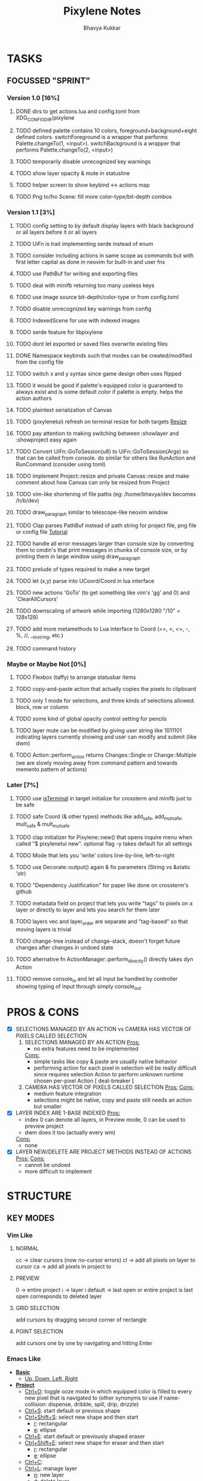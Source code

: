 #+title: Pixylene Notes
#+author: Bhavya Kukkar
* TASKS
#+description: Tasks that need to be done
** FOCUSSED "SPRINT"
:PROPERTIES:
:COOKIE_DATA: todo
:END:
*** Version 1.0 [16%]
**** DONE dirs to get actions.lua and config.toml from XDG_CONFIG_DIR/pixylene
**** TODO defined palette contains 10 colors, foreground+background+eight defined colors. switchForeground is a wrapper that performs Palette.changeTo(1, <input>). switchBackground is a wrapper that performs Palette.changeTo(2, <input>)
**** TODO temporarily disable unrecognized key warnings
**** TODO show layer opacity & mute in statusline
**** TODO helper screen to show keybind <-> actions map
**** TODO Png to/fro Scene: fill more color-type/bit-depth combos

*** Version 1.1 [3%]
**** TODO config setting to by default display layers with black background or all layers before it or all layers
**** TODO UiFn is trait implementing serde instead of enum
**** TODO consider including actions in same scope as commands but with first letter capital as done in neovim for built-in and user fns
**** TODO use PathBuf for writing and exporting files
**** TODO deal with minifb returning too many useless keys
**** TODO use image source bit-depth/color-type or from config.toml
**** TODO disable unrecognized key warnings from config
**** TODO IndexedScene for use with indexed images
**** TODO serde feature for libpixylene
**** TODO dont let exported or saved files overwrite existing files
**** DONE Namespace keybinds such that modes can be created/modified from the config file
**** TODO switch x and y syntax since game design often uses flipped
**** TODO it would be good if palette's equipped color is guaranteed to always exist and is some default color if palette is empty. helps the action authors
**** TODO plaintext serialization of Canvas
**** TODO (pixylenetui) refresh on terminal resize for both targets [[https://docs.rs/crossterm/latest/crossterm/event/enum.Event.html#variant.Resize][Resize]]
**** TODO pay attention to making switching between :showlayer and :showproject easy again
**** TODO Convert UiFn::GoToSession(u8) to UiFn::GoToSession(Args) so that can be called from console. do similar for others like RunAction and RunCommand (consider using toml)
**** TODO implement Project::resize and private Canvas::resize and make comment about how Canvas can only be resized from Project
**** TODO vim-like shortening of file paths (eg: /home/bhavya/dev becomes /h/b/dev)
**** TODO draw_paragraph similar to telescope-like neovim window
**** TODO Clap parses PathBuf instead of path string for project file, png file or config file [[https://www.rustadventure.dev/introducing-clap/clap-v4/accepting-file-paths-as-arguments-in-clap][Tutorial]]
**** TODO handle all error messages larger than console size by converting them to cmdin's that print messages in chunks of console size, or by printing them in large window using draw_paragraph
**** TODO prelude of types required to make a new target
**** TODO let (x,y) parse into UCoord/Coord in lua interface
**** TODO new actions 'GoTo' (to get something like vim's 'gg' and 0) and 'ClearAllCursors'
**** TODO downscaling of artwork while importing (1280x1280 "/10" = 128x128)
**** TODO add more metamethods to Lua interface to Coord (==, <, <=, -, %, //, __tostring, etc.)
**** TODO command history

*** Maybe or Maybe Not [0%]
**** TODO Flexbox (taffy) to arrange statusbar items
**** TODO copy-and-paste action that actually copies the pixels to clipboard
**** TODO only 1 mode for selections, and three kinds of selections allowed: block, row or column
**** TODO some kind of global opacity control setting for pencils
**** TODO layer mute can be modified by giving user string like 1011101 indicating layers currently showing and user can modify and submit (like dwm)
**** TODO Action::perform_action returns Changes::Single or Change::Multiple (we are slowly moving away from command pattern and towards memento pattern of actions)

*** Later [7%]
**** TODO use [[https://lib.rs/crates/is-terminal][isTerminal]] in target initialize for crossterm and minifb just to be safe
**** TODO safe Coord (& other types) methods like add_safe, add_mut_safe, mult_safe & mult_mut_safe
**** TODO clap initializer for Pixylene::new() that opens inquire menu when called "$ pixylenetui new". optional flag -y takes default for all settings
**** TODO Mode that lets you 'write' colors line-by-line, left-to-right
**** TODO use Decorate::output() again & fix parameters (String vs &static 'str)
**** TODO "Dependency Justification" for paper like done on crossterm's github
**** TODO metadata field on project that lets you write "tags" to pixels on a layer or directly to layer and lets you search for them later
**** TODO layers vec and layer_order are separate and "tag-based" so that moving layers is trivial
**** TODO change-tree instead of change-stack, doesn't forget future changes after changes in undoed state
**** TODO alternative fn ActionManager::perform_directly() directly takes dyn Action
**** TODO remove console_in and let all input be handled by controller showing typing of input through simply console_out

* PROS & CONS
#+description: I weigh the pros and cons for a feature or decision here
- [X] SELECTIONS MANAGED BY AN ACTION vs CAMERA HAS VECTOR OF PIXELS CALLED SELECTION
  1. SELECTIONS MANAGED BY AN ACTION
     _Pros:_
     + no extra features need to be implemented
     _Cons:_
     + simple tasks like copy & paste are usually native behavior
     + performing action for each pixel in selection will be really difficult since requires selection Action to perform unknown runtime chosen per-pixel Action [ deal-breaker ]
  2. CAMERA HAS VECTOR OF PIXELS CALLED SELECTION
     _Pros:_
     _Cons:_
     + medium feature integration
     + selections might be native, copy and paste still needs an action but smaller
- [X] LAYER INDEX ARE 1-BASE INDEXED
  _Pros:_
  - index 0 can denote all layers, in Preview mode, 0 can be used to preview project
  - dwm does it too (actually every wm)
  _Cons:_
  - none
- [X] LAYER NEW/DELETE ARE PROJECT METHODS INSTEAD OF ACTIONS
  _Pros:_
  _Cons:_
  - cannot be undoed
  - more difficult to implement

* STRUCTURE
#+description: I document the structure of my application here
** KEY MODES
*** Vim Like
**** NORMAL
cc -> clear cursors (now no-cursor errors)
cl -> add all pixels on layer to cursor
ca -> add all pixels in project to

**** PREVIEW
0 -> entire project
i -> layer i
default -> last open or entire project is last open corresponds to deleted layer

**** GRID SELECTION
add cursors by dragging second corner of rectangle

**** POINT SELECTION
add cursors one by one by navigating and hitting Enter

*** Emacs Like

- *_Basic_*
  - _Up, Down, Left, Right_

- *_Project_*
  - _Ctrl+O_: toggle ooze mode in which equipped color is filled to every new pixel that is navigated to
    (other synonyms to use if name-collision: dispense, dribble, spill, drip, drizzle)
  - _Ctrl+S_: start default or previous shape
  - _Ctrl+Shift+S_: select new shape and then start
    - _r_: rectangular
    - _e_: ellipse
  - _Ctrl+E_: start default or previously shaped eraser
  - _Ctrl+Shift+E_: select new shape for eraser and then start
    - _r_: rectangular
    - _e_: ellipse
  - _Ctrl+C_:
  - _Ctrl+L_: manage layer
    - _n_: new layer
    - _d_: delete layer
    - _r_: rename layer
    - _c_: clone layer
    - _-_: go to lower layer
    - _+_: go to upper layer
    - _[0-9]_: go to ith layer
  - _Alt+x_: command

- *_Session_*
  - _Ctrl+S_: save project
  - _Ctrl+Z_: undo
  - _Ctrl+Y_: redo
  - _command<ex>_: export

** STATUSLINE
*([mode]) ([layer 1 of 5]) ([2+8 palette colors]) ([current-action] [scene-locked?] [camera-locked?]) ([3 cursors])*

** STATE
|               | NoProjectOpen | ProjectOpen                         |
|---------------+---------------+-------------------------------------|
| NoProjectOpen |               | open_project, open_png, new_project |
| ProjectOpen   | close_project |                                     |
|               |               |                                     |

** OFFICIAL DOCUMENTATION
Actions are of two types:
    1. Primitive:
    2. Complex:

** SESSION
- Option<last_previewed_layer>
- Option<imported_png_path>
- Option<opened_project_path>

** COMMANDS
| Command              | Arguments    | Session                                                           | Done |
|----------------------+--------------+-------------------------------------------------------------------+------|
| quit                 | -            | -                                                                 |      |
| open                 | project-path | > project-path; > project; < project-path?                        |      |
| save                 | -            | < project-path; < project                                         |      |
| import               | png-path     | > project; > project-path? (store in same directory); > png-path? |      |
| export               | png-path     | < png-path?                                                       |      |
| perform              | action-name  | < action-manager; < project                                       |      |
| view                 |              | < project                                                         |      |
| layer new            |              | < project; < background-color                                     |      |
| layer <> del         |              | < project                                                         |      |
| layer <> set_opacity | opacity      | < project                                                         |      |
| palette <> set       | color        | < project                                                         |      |
